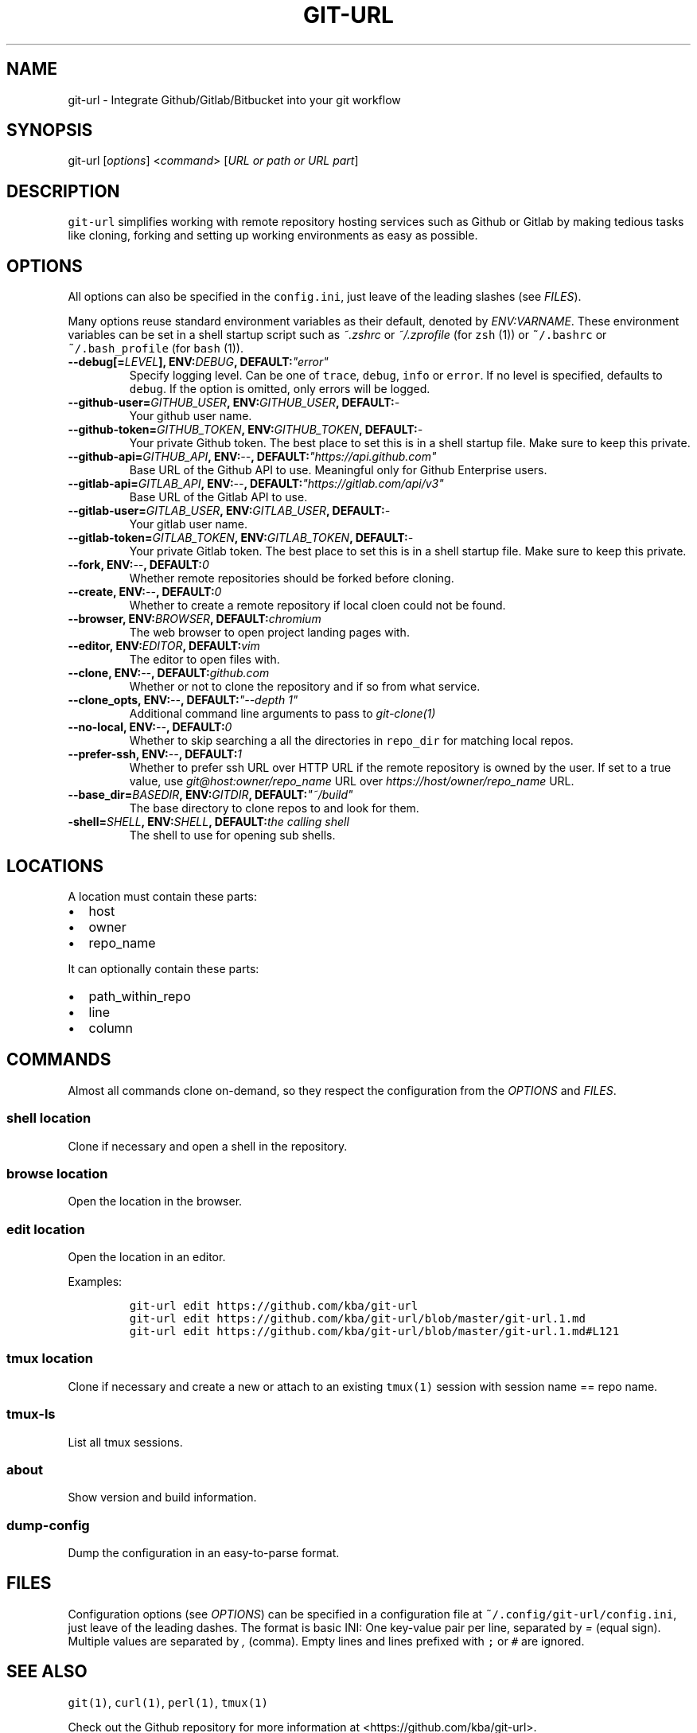 .TH "GIT\-URL" "1" "January 07, 2016" "git\-url User Manual" ""
.SH NAME
.PP
git\-url \- Integrate Github/Gitlab/Bitbucket into your git workflow
.SH SYNOPSIS
.PP
git\-url [\f[I]options\f[]] <\f[I]command\f[]> [\f[I]URL or path or URL
part\f[]]
.SH DESCRIPTION
.PP
\f[C]git\-url\f[] simplifies working with remote repository hosting
services such as Github or Gitlab by making tedious tasks like cloning,
forking and setting up working environments as easy as possible.
.SH OPTIONS
.PP
All options can also be specified in the \f[C]config.ini\f[], just leave
of the leading slashes (see \f[I]FILES\f[]).
.PP
Many options reuse standard environment variables as their default,
denoted by \f[I]ENV:VARNAME\f[].
These environment variables can be set in a shell startup script such as
\f[I]~.zshrc\f[] or \f[I]~/.zprofile\f[] (for \f[C]zsh\f[] (1)) or
\f[C]~/.bashrc\f[] or \f[C]~/.bash_profile\f[] (for \f[C]bash\f[] (1)).
.TP
.B \-\-debug[=\f[I]LEVEL\f[]], ENV:\f[I]DEBUG\f[], DEFAULT:\f[I]"error"\f[]
Specify logging level.
Can be one of \f[C]trace\f[], \f[C]debug\f[], \f[C]info\f[] or
\f[C]error\f[].
If no level is specified, defaults to \f[C]debug\f[].
If the option is omitted, only errors will be logged.
.RS
.RE
.TP
.B \-\-github\-user=\f[I]GITHUB_USER\f[], ENV:\f[I]GITHUB_USER\f[], DEFAULT:\f[I]\-\f[]
Your github user name.
.RS
.RE
.TP
.B \-\-github\-token=\f[I]GITHUB_TOKEN\f[], ENV:\f[I]GITHUB_TOKEN\f[], DEFAULT:\f[I]\-\f[]
Your private Github token.
The best place to set this is in a shell startup file.
Make sure to keep this private.
.RS
.RE
.TP
.B \-\-github\-api=\f[I]GITHUB_API\f[], ENV:\f[I]\-\-\f[], DEFAULT:\f[I]"https://api.github.com"\f[]
Base URL of the Github API to use.
Meaningful only for Github Enterprise users.
.RS
.RE
.TP
.B \-\-gitlab\-api=\f[I]GITLAB_API\f[], ENV:\f[I]\-\-\f[], DEFAULT:\f[I]"https://gitlab.com/api/v3"\f[]
Base URL of the Gitlab API to use.
.RS
.RE
.TP
.B \-\-gitlab\-user=\f[I]GITLAB_USER\f[], ENV:\f[I]GITLAB_USER\f[], DEFAULT:\f[I]\-\f[]
Your gitlab user name.
.RS
.RE
.TP
.B \-\-gitlab\-token=\f[I]GITLAB_TOKEN\f[], ENV:\f[I]GITLAB_TOKEN\f[], DEFAULT:\f[I]\-\f[]
Your private Gitlab token.
The best place to set this is in a shell startup file.
Make sure to keep this private.
.RS
.RE
.TP
.B \-\-fork, ENV:\f[I]\-\-\f[], DEFAULT:\f[I]0\f[]
Whether remote repositories should be forked before cloning.
.RS
.RE
.TP
.B \-\-create, ENV:\f[I]\-\-\f[], DEFAULT:\f[I]0\f[]
Whether to create a remote repository if local cloen could not be found.
.RS
.RE
.TP
.B \-\-browser, ENV:\f[I]BROWSER\f[], DEFAULT:\f[I]chromium\f[]
The web browser to open project landing pages with.
.RS
.RE
.TP
.B \-\-editor, ENV:\f[I]EDITOR\f[], DEFAULT:\f[I]vim\f[]
The editor to open files with.
.RS
.RE
.TP
.B \-\-clone, ENV:\f[I]\-\-\f[], DEFAULT:\f[I]github.com\f[]
Whether or not to clone the repository and if so from what service.
.RS
.RE
.TP
.B \-\-clone_opts, ENV:\f[I]\-\-\f[], DEFAULT:\f[I]"\-\-depth 1"\f[]
Additional command line arguments to pass to \f[I]git\-clone(1)\f[]
.RS
.RE
.TP
.B \-\-no\-local, ENV:\f[I]\-\-\f[], DEFAULT:\f[I]0\f[]
Whether to skip searching a all the directories in \f[C]repo_dir\f[] for
matching local repos.
.RS
.RE
.TP
.B \-\-prefer\-ssh, ENV:\f[I]\-\-\f[], DEFAULT:\f[I]1\f[]
Whether to prefer ssh URL over HTTP URL if the remote repository is
owned by the user.
If set to a true value, use \f[I]git\@host:owner/repo_name\f[] URL over
\f[I]https://host/owner/repo_name\f[] URL.
.RS
.RE
.TP
.B \-\-base_dir=\f[I]BASEDIR\f[], ENV:\f[I]GITDIR\f[], DEFAULT:\f[I]"~/build"\f[]
The base directory to clone repos to and look for them.
.RS
.RE
.TP
.B \-shell=\f[I]SHELL\f[], ENV:\f[I]SHELL\f[], DEFAULT:\f[I]the calling shell\f[]
The shell to use for opening sub shells.
.RS
.RE
.SH LOCATIONS
.PP
A location must contain these parts:
.IP \[bu] 2
host
.IP \[bu] 2
owner
.IP \[bu] 2
repo_name
.PP
It can optionally contain these parts:
.IP \[bu] 2
path_within_repo
.IP \[bu] 2
line
.IP \[bu] 2
column
.SH COMMANDS
.PP
Almost all commands clone on\-demand, so they respect the configuration
from the \f[I]OPTIONS\f[] and \f[I]FILES\f[].
.SS shell \f[I]location\f[]
.PP
Clone if necessary and open a shell in the repository.
.SS browse \f[I]location\f[]
.PP
Open the location in the browser.
.SS edit \f[I]location\f[]
.PP
Open the location in an editor.
.PP
Examples:
.IP
.nf
\f[C]
git\-url\ edit\ https://github.com/kba/git\-url
git\-url\ edit\ https://github.com/kba/git\-url/blob/master/git\-url.1.md
git\-url\ edit\ https://github.com/kba/git\-url/blob/master/git\-url.1.md#L121
\f[]
.fi
.SS tmux \f[I]location\f[]
.PP
Clone if necessary and create a new or attach to an existing
\f[C]tmux(1)\f[] session with session name == repo name.
.SS tmux\-ls
.PP
List all tmux sessions.
.SS about
.PP
Show version and build information.
.SS dump\-config
.PP
Dump the configuration in an easy\-to\-parse format.
.SH FILES
.PP
Configuration options (see \f[I]OPTIONS\f[]) can be specified in a
configuration file at \f[C]~/.config/git\-url/config.ini\f[], just leave
of the leading dashes.
The format is basic INI: One key\-value pair per line, separated by
\f[I]=\f[] (equal sign).
Multiple values are separated by \f[I],\f[] (comma).
Empty lines and lines prefixed with \f[C];\f[] or \f[C]#\f[] are
ignored.
.SH SEE ALSO
.PP
\f[C]git(1)\f[], \f[C]curl(1)\f[], \f[C]perl(1)\f[], \f[C]tmux(1)\f[]
.PP
Check out the Github repository for more information at
<https://github.com/kba/git-url>.
.SH AUTHORS
Konstantin Baierer.
